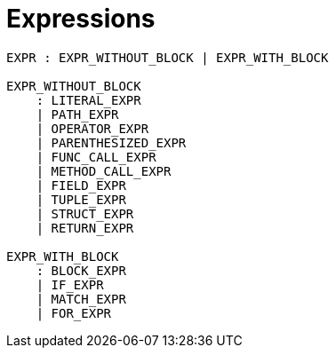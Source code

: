 # Expressions

```bnf
EXPR : EXPR_WITHOUT_BLOCK | EXPR_WITH_BLOCK

EXPR_WITHOUT_BLOCK
    : LITERAL_EXPR
    | PATH_EXPR
    | OPERATOR_EXPR
    | PARENTHESIZED_EXPR
    | FUNC_CALL_EXPR
    | METHOD_CALL_EXPR
    | FIELD_EXPR
    | TUPLE_EXPR
    | STRUCT_EXPR
    | RETURN_EXPR

EXPR_WITH_BLOCK
    : BLOCK_EXPR
    | IF_EXPR
    | MATCH_EXPR
    | FOR_EXPR
```

